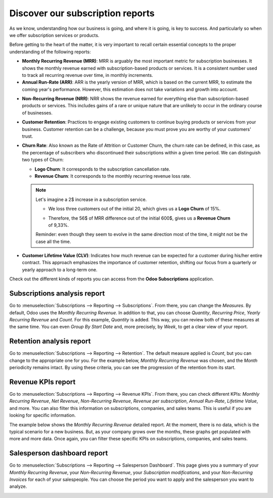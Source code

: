 =================================
Discover our subscription reports
=================================

As we know, understanding how our business is going, and where it is going, is key to success. And
particularly so when we offer subscription services or products.

Before getting to the heart of the matter, it is very important to recall certain essential concepts
to the proper understanding of the following reports:

- **Monthly Recurring Revenue (MRR)**: MRR is arguably the most important metric for subscription
  businesses. It shows the monthly revenue earned with subscription-based products or services. It
  is a consistent number used to track all recurring revenue over time, in monthly increments.

- **Annual Run-Rate (ARR)**: ARR is the yearly version of MRR, which is based on the current MRR, to
  estimate the coming year's performance. However, this estimation does not take variations and
  growth into account.

.. image:: media/difference-between-MRR-and-ARR.png
  :align: center
  :alt: Difference between MRR and ARR in Odoo Subscriptions

- **Non-Recurring Revenue (NRR)**: NRR shows the revenue earned for everything else than
  subscription-based products or services. This includes gains of a rare or unique nature that are
  unlikely to occur in the ordinary course of businesses.

- **Customer Retention**: Practices to engage existing customers to continue buying products or
  services from your business. Customer retention can be a challenge, because you must prove you are
  worthy of your customers' trust.

- **Churn Rate**: Also known as the Rate of Attrition or Customer Churn, the churn rate can be
  defined, in this case, as the percentage of subscribers who discontinued their subscriptions
  within a given time period. We can distinguish two types of Churn:

  - **Logo Churn**: It corresponds to the subscription cancellation rate.

  - **Revenue Churn**: It corresponds to the monthly recurring revenue loss rate.

  .. note::
     Let's imagine a 2$ increase in a subscription service.

     - We loss three customers out of the initial 20, which gives us a **Logo Churn** of 15%.
     - | Therefore, the 56$ of MRR difference out of the initial 600$, gives us a **Revenue Churn**
       | of 9,33%.

     .. image:: media/difference-between-logo-churn-and-revenue-churn.png
        :align: center
        :alt: Difference between logo churn and revenue churn in Odoo Subscriptions

     Reminder: even though they seem to evolve in the same direction most of the time, it might not
     be the case all the time.

- **Customer Lifetime Value (CLV)**: Indicates how much revenue can be expected for a customer
  during his/her entire contract. This approach emphasizes the importance of customer retention,
  shifting our focus from a quarterly or yearly approach to a long-term one.

Check out the different kinds of reports you can access from the **Odoo Subscriptions** application.

Subscriptions analysis report
=============================

Go to :menuselection:`Subscriptions --> Reporting --> Subscriptions`. From there, you can change the
*Measures*. By default, Odoo uses the *Monthly Recurring Revenue*. In addition to that, you can
choose *Quantity*, *Recurring Price*, *Yearly Recurring Revenue* and *Count*. For this example,
*Quantity* is added. This way, you can review both of these measures at the same time. You can even
*Group By Start Date* and, more precisely, by *Week*, to get a clear view of your report.

.. image:: media/subscriptions-analysis-report.png
  :align: center
  :alt: Subscriptions analysis report in Odoo Subscriptions

Retention analysis report
=========================

Go to :menuselection:`Subscriptions --> Reporting --> Retention`. The default measure applied is
*Count*, but you can change to the appropriate one for you. For the example below,
*Monthly Recurring Revenue* was chosen, and the *Month* periodicity remains intact.
By using these criteria, you can see the progression of the retention from its start.

.. image:: media/retention-analysis-report.png
  :align: center
  :alt: Retention analysis report in Odoo Subscriptions

Revenue KPIs report
===================

Go to :menuselection:`Subscriptions --> Reporting --> Revenue KPIs`. From there, you can check
different KPIs: *Monthly Recurring Revenue*, *Net Revenue*, *Non-Recurring Revenue*,
*Revenue per subscription*, *Annual Run-Rate*, *Lifetime Value*, and more. You can also filter this
information on subscriptions, companies, and sales teams. This is useful if you are looking for
specific information.

.. image:: media/revenue-KPIs-report.png
  :align: center
  :alt: Revenue KPIs report in Odoo Subscriptions

The example below shows the *Monthly Recurring Revenue* detailed report. At the moment, there is no
data, which is the typical scenario for a new business. But, as your company grows over the months,
these graphs get populated with more and more data. Once again, you can filter these specific KPIs
on subscriptions, companies, and sales teams.

.. image:: media/detailed-MRR-report.png
  :align: center
  :alt: Detailed MRR report in Odoo Subscriptions

Salesperson dashboard report
============================

Go to :menuselection:`Subscriptions --> Reporting --> Salesperson Dashboard`. This page gives you a
summary of your *Monthly Recurring Revenue*, your *Non-Recurring Revenue*, your
*Subscription modifications*, and your *Non-Recurring Invoices* for each of your salespeople. You
can choose the period you want to apply and the salesperson you want to analyze.

.. image:: media/salesperson-dashboard-report.png
  :align: center
  :alt: Salesperson dashboard report in Odoo Subscriptions

.. seealso::
  - :doc:`../../subscriptions/configuration/subscription_templates`
  - :doc:`../../subscriptions/configuration/subscription_products`
  - :doc:`../../subscriptions/sales_flow/create_a_quotation`
  - :doc:`../../subscriptions/sales_flow/renewals`
  - :doc:`../../subscriptions/sales_flow/upselling`
  - :doc:`../../subscriptions/sales_flow/closing`